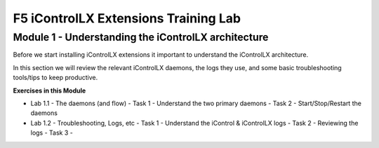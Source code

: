 ======================================
F5 iControlLX Extensions Training Lab
======================================

Module 1 - Understanding the iControlLX architecture
----------------------------------------------------

Before we start installing iControlLX extensions it important to understand the
iControlLX architecture.

In this section we will review the relevant iControlLX daemons, the logs they
use, and some basic troubleshooting tools/tips to keep productive.



**Exercises in this Module**

- Lab 1.1 - The daemons (and flow)
  - Task 1 - Understand the two primary daemons
  - Task 2 - Start/Stop/Restart the daemons

- Lab 1.2 - Troubleshooting, Logs, etc
  - Task 1 - Understand the iControl & iControlLX logs
  - Task 2 - Reviewing the logs
  - Task 3 -
